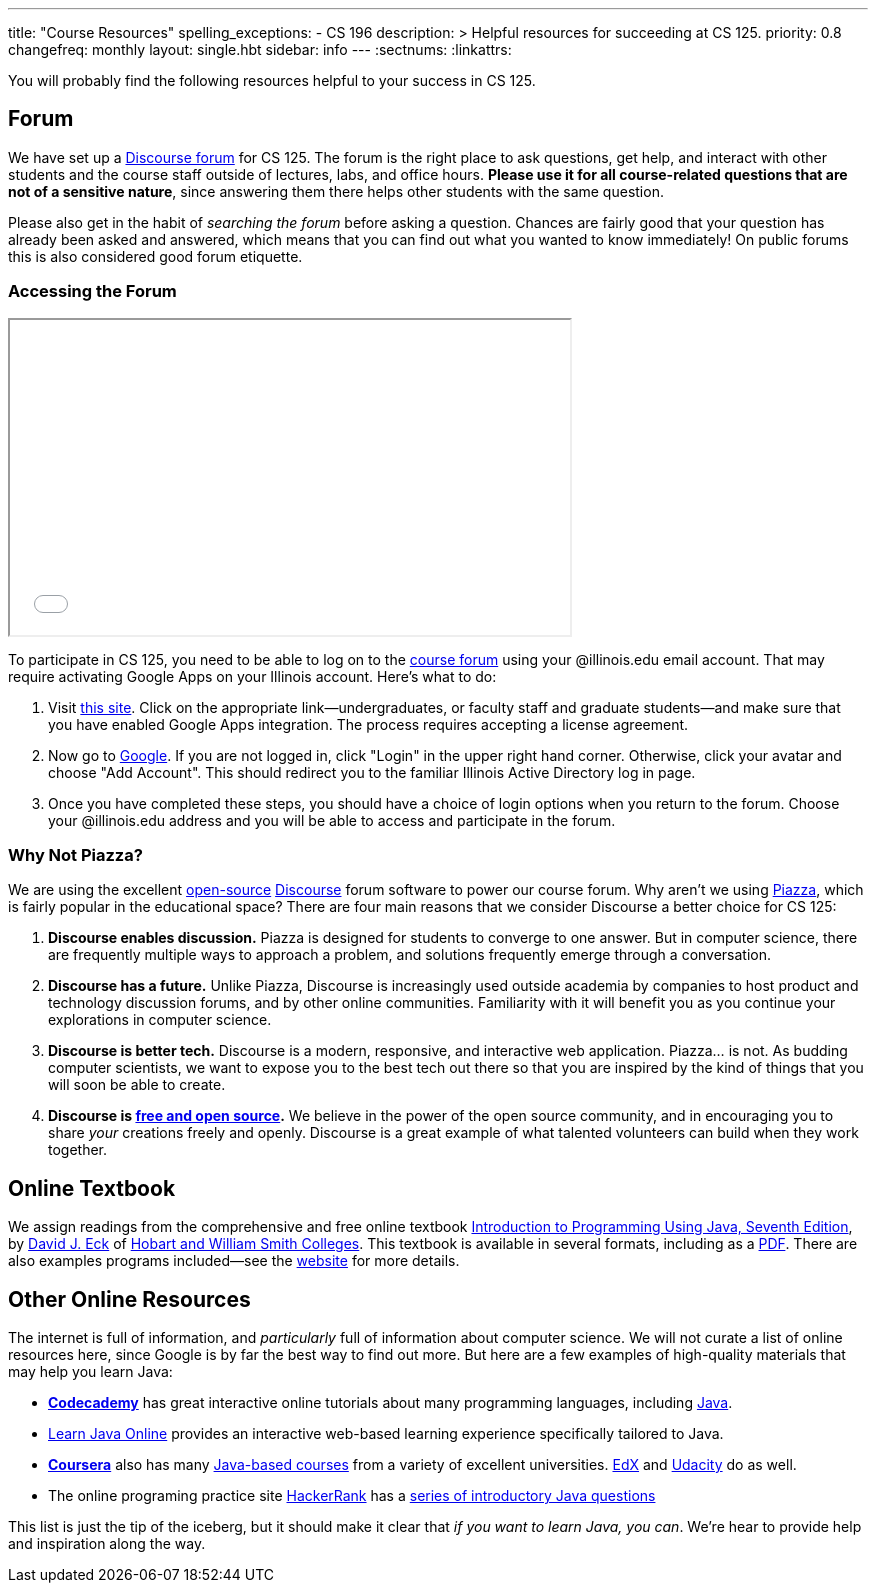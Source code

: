 ---
title: "Course Resources"
spelling_exceptions:
  - CS 196
description: >
  Helpful resources for succeeding at CS 125.
priority: 0.8
changefreq: monthly
layout: single.hbt
sidebar: info
---
:sectnums:
:linkattrs:

[.lead]
//
You will probably find the following resources helpful to your success in CS
125.

[[forum]]
== Forum

We have set up a
//
link:/forum/[Discourse forum]
//
for CS 125.
//
The forum is the right place to ask questions, get help, and interact with other
students and the course staff outside of lectures, labs, and office hours.
//
*Please use it for all course-related questions that are not of a sensitive
nature*, since answering them there helps other students with the same
question.

Please also get in the habit of _searching the forum_ before asking a question.
//
Chances are fairly good that your question has already been asked and answered,
which means that you can find out what you wanted to know immediately!
//
On public forums this is also considered good forum etiquette.

=== Accessing the Forum

++++
<div class="row justify-content-center mt-3 mb-3">
  <div class="col-12 col-lg-8">
    <div class="embed-responsive embed-responsive-4by3">
      <iframe class="embed-responsive-item" width="560" height="315" src="//www.youtube.com/embed/jza08L67oes" allowfullscreen></iframe>
    </div>
  </div>
</div>
++++

To participate in CS 125, you need to be able to log on to the
link:/forum/[course forum] using your @illinois.edu email account.
//
That may require activating Google Apps on your Illinois account.
//
Here's what to do:

. Visit https://answers.uillinois.edu/illinois/47880[this site].
//
Click on the appropriate link&mdash;undergraduates, or faculty staff and
graduate students&mdash;and make sure that you have enabled Google Apps
integration.
//
The process requires accepting a license agreement.
//
. Now go to https://www.google.com[Google].
//
If you are not logged in, click "Login" in the upper right hand corner.
//
Otherwise, click your avatar and choose "Add Account".
//
This should redirect you to the familiar Illinois Active Directory log in page.
//
. Once you have completed these steps, you should have a choice of login
options when you return to the forum.
//
Choose your @illinois.edu address and you will be able to access and participate
in the forum.

=== Why Not Piazza?

We are using the excellent
//
https://github.com/discourse/discourse[open-source]
//
https://www.discourse.org/[Discourse] forum software
//
to power our course forum.
//
Why aren't we using https://piazza.com/[Piazza], which is fairly popular in the
educational space?
//
There are four main reasons that we consider Discourse a better choice for CS
125:

. *Discourse enables discussion.*
//
Piazza is designed for students to converge to one answer.
//
But in computer science, there are frequently multiple ways to approach a
problem, and solutions frequently emerge through a conversation.
//
. *Discourse has a future.*
//
Unlike Piazza, Discourse is increasingly used outside academia by companies to
host product and technology discussion forums, and by other online communities.
//
Familiarity with it will benefit you as you continue your explorations in
computer science.
//
. *Discourse is better tech.*
//
Discourse is a modern, responsive, and interactive web application.
//
Piazza... is not.
//
As budding computer scientists, we want to expose you to the best tech out there
so that you are inspired by the kind of things that you will soon be able to
create.
//
. *Discourse is
//
https://en.wikipedia.org/wiki/Free_and_open-source_software[free and open
source].*
//
We believe in the power of the open source community, and in encouraging you to
share _your_ creations freely and openly.
//
Discourse is a great example of what talented volunteers can build when they
work together.

[[textbook]]
== Online Textbook

We assign readings from the comprehensive and free online textbook
//
http://math.hws.edu/javanotes/[Introduction to Programming Using Java, Seventh
Edition],
//
by
//
http://math.hws.edu/eck/[David J. Eck]
//
of
//
http://www2.hws.edu/[Hobart and William Smith Colleges].
//
This textbook is available in several formats, including as a
//
http://math.hws.edu/eck/cs124/downloads/javanotes7-linked.pdf[PDF].
//
There are also examples programs included&mdash;see the
//
http://math.hws.edu/javanotes/[website]
//
for more details.

[[online]]
== Other Online Resources

The internet is full of information, and _particularly_ full of information
about computer science.
//
We will not curate a list of online resources here, since Google is by far the
best way to find out more.
//
But here are a few examples of high-quality materials that may help you learn
Java:

* *https://www.codecademy.com/[Codecademy]* has great interactive online
tutorials about many programming languages, including
https://www.codecademy.com/learn/learn-java[Java].
//
* http://www.learnjavaonline.org/[Learn Java Online] provides an interactive
web-based learning experience specifically tailored to Java.
//
* *https://www.coursera.org/[Coursera]* also has many
https://www.coursera.org/courses?languages=en&query=java[Java-based courses]
from a variety of excellent universities.
//
https://www.edx.org/[EdX] and https://www.udacity.com[Udacity] do as well.
//
* The online programing practice site https://www.hackerrank.com/[HackerRank]
has a https://www.hackerrank.com/domains/java/java-introduction[series of
introductory Java questions]

This list is just the tip of the iceberg, but it should make it clear that _if
you want to learn Java, you can_.
//
We're hear to provide help and inspiration along the way.

